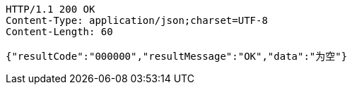 [source,http,options="nowrap"]
----
HTTP/1.1 200 OK
Content-Type: application/json;charset=UTF-8
Content-Length: 60

{"resultCode":"000000","resultMessage":"OK","data":"为空"}
----